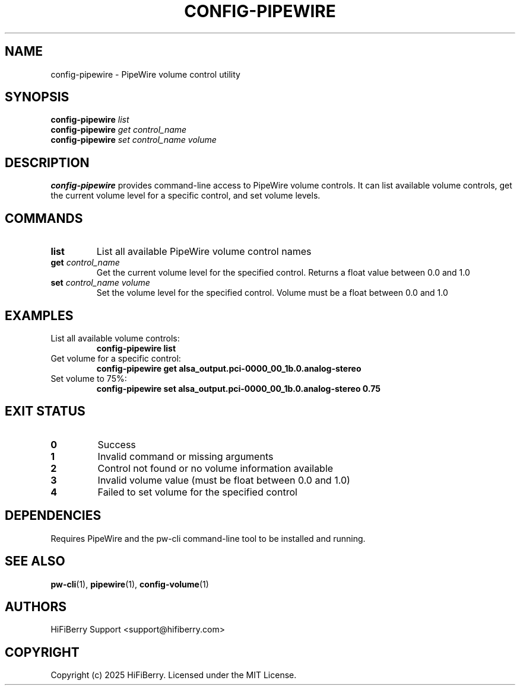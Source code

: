 .TH CONFIG-PIPEWIRE 1 "August 2025" "configurator 1.6.8" "HiFiBerry Configuration Tools"
.SH NAME
config-pipewire \- PipeWire volume control utility
.SH SYNOPSIS
.B config-pipewire
.I list
.br
.B config-pipewire
.I get
\fIcontrol_name\fR
.br
.B config-pipewire
.I set
\fIcontrol_name\fR \fIvolume\fR
.SH DESCRIPTION
.B config-pipewire
provides command-line access to PipeWire volume controls. It can list available volume controls, get the current volume level for a specific control, and set volume levels.
.SH COMMANDS
.TP
.B list
List all available PipeWire volume control names
.TP
.B get \fIcontrol_name\fR
Get the current volume level for the specified control. Returns a float value between 0.0 and 1.0
.TP
.B set \fIcontrol_name\fR \fIvolume\fR
Set the volume level for the specified control. Volume must be a float between 0.0 and 1.0
.SH EXAMPLES
.TP
List all available volume controls:
.B config-pipewire list
.TP
Get volume for a specific control:
.B config-pipewire get alsa_output.pci-0000_00_1b.0.analog-stereo
.TP
Set volume to 75%:
.B config-pipewire set alsa_output.pci-0000_00_1b.0.analog-stereo 0.75
.SH EXIT STATUS
.TP
.B 0
Success
.TP
.B 1
Invalid command or missing arguments
.TP
.B 2
Control not found or no volume information available
.TP
.B 3
Invalid volume value (must be float between 0.0 and 1.0)
.TP
.B 4
Failed to set volume for the specified control
.SH DEPENDENCIES
Requires PipeWire and the pw-cli command-line tool to be installed and running.
.SH SEE ALSO
.BR pw-cli (1),
.BR pipewire (1),
.BR config-volume (1)
.SH AUTHORS
HiFiBerry Support <support@hifiberry.com>
.SH COPYRIGHT
Copyright (c) 2025 HiFiBerry. Licensed under the MIT License.
